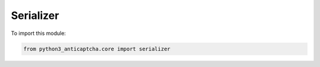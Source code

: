 Serializer
==========

To import this module:

.. code-block:: python

    from python3_anticaptcha.core import serializer


.. autopydantic_model:: core.serializer.BaseAPIRequestSer
    :members:
    :undoc-members:
